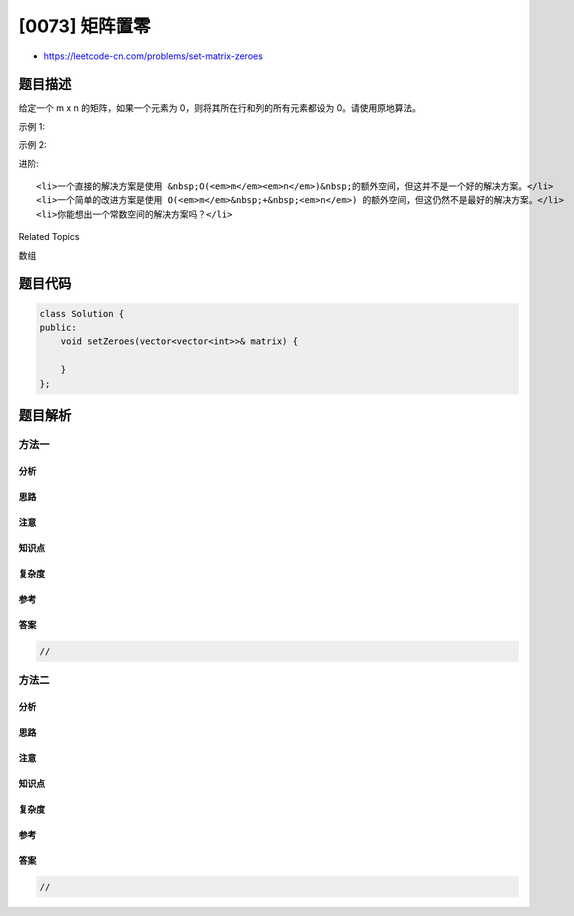 [0073] 矩阵置零
===============

-  https://leetcode-cn.com/problems/set-matrix-zeroes

题目描述
--------

.. raw:: html

   <p>

给定一个 m x n 的矩阵，如果一个元素为
0，则将其所在行和列的所有元素都设为 0。请使用原地算法。

.. raw:: html

   </p>

.. raw:: html

   <p>

示例 1:

.. raw:: html

   </p>

.. raw:: html

   <pre><strong>输入:</strong> 
   [
   &nbsp; [1,1,1],
   &nbsp; [1,0,1],
   &nbsp; [1,1,1]
   ]
   <strong>输出:</strong> 
   [
   &nbsp; [1,0,1],
   &nbsp; [0,0,0],
   &nbsp; [1,0,1]
   ]
   </pre>

.. raw:: html

   <p>

示例 2:

.. raw:: html

   </p>

.. raw:: html

   <pre><strong>输入:</strong> 
   [
   &nbsp; [0,1,2,0],
   &nbsp; [3,4,5,2],
   &nbsp; [1,3,1,5]
   ]
   <strong>输出:</strong> 
   [
   &nbsp; [0,0,0,0],
   &nbsp; [0,4,5,0],
   &nbsp; [0,3,1,0]
   ]</pre>

.. raw:: html

   <p>

进阶:

.. raw:: html

   </p>

.. raw:: html

   <ul>

::

    <li>一个直接的解决方案是使用 &nbsp;O(<em>m</em><em>n</em>)&nbsp;的额外空间，但这并不是一个好的解决方案。</li>
    <li>一个简单的改进方案是使用 O(<em>m</em>&nbsp;+&nbsp;<em>n</em>) 的额外空间，但这仍然不是最好的解决方案。</li>
    <li>你能想出一个常数空间的解决方案吗？</li>

.. raw:: html

   </ul>

.. raw:: html

   <div>

.. raw:: html

   <div>

Related Topics

.. raw:: html

   </div>

.. raw:: html

   <div>

.. raw:: html

   <li>

数组

.. raw:: html

   </li>

.. raw:: html

   </div>

.. raw:: html

   </div>

题目代码
--------

.. code:: cpp

    class Solution {
    public:
        void setZeroes(vector<vector<int>>& matrix) {

        }
    };

题目解析
--------

方法一
~~~~~~

分析
^^^^

思路
^^^^

注意
^^^^

知识点
^^^^^^

复杂度
^^^^^^

参考
^^^^

答案
^^^^

.. code:: cpp

    //

方法二
~~~~~~

分析
^^^^

思路
^^^^

注意
^^^^

知识点
^^^^^^

复杂度
^^^^^^

参考
^^^^

答案
^^^^

.. code:: cpp

    //
